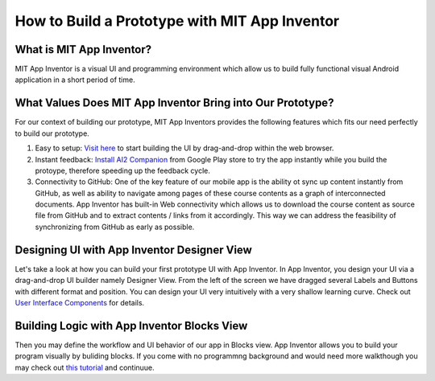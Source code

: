 How to Build a Prototype with MIT App Inventor
==============================================

What is MIT App Inventor?
~~~~~~~~~~~~~~~~~~~~~~~~~

MIT App Inventor is a visual UI and programming environment which allow us to build fully functional visual Android application in a short period of time.

What Values Does MIT App Inventor Bring into Our Prototype?
~~~~~~~~~~~~~~~~~~~~~~~~~~~~~~~~~~~~~~~~~~~~~~~~~~~~~~~~~~~

For our context of building our prototype, MIT App Inventors provides the following features which fits our need perfectly to build our prototype.

#. Easy to setup: `Visit here <http://ai2.appinventor.mit.edu/>`_ to start building the UI by drag-and-drop within the web browser.
#. Instant feedback: `Install AI2 Companion <https://play.google.com/store/apps/details?id=edu.mit.appinventor.aicompanion3&hl=en>`_ from Google Play store to try the app instantly while you build the protoype, therefore speeding up the feedback cycle.
#. Connectivity to GitHub: One of the key feature of our mobile app is the ability ot sync up content instantly from GitHub, as well as ability to navigate among pages of these course contents as a graph of interconnected documents. App Inventor has built-in Web connectivity which allows us to download the course content as source file from GitHub and to extract contents / links from it accordingly. This way we can address the feasibility of synchronizing from GitHub as early as possible.

Designing UI with App Inventor Designer View
~~~~~~~~~~~~~~~~~~~~~~~~~~~~~~~~~~~~~~~~~~~~

.. image:: app-inventor-designer-view.png

Let's take a look at how you can build your first prototype UI with App Inventor. In App Inventor, you design your UI via a drag-and-drop UI builder namely Designer View. From the left of the screen we have dragged several Labels and Buttons with different format and position. You can design your UI very intuitively with a very shallow learning curve. Check out `User Interface Components <http://ai2.appinventor.mit.edu/reference/components/userinterface.html>`_ for details.

Building Logic with App Inventor Blocks View
~~~~~~~~~~~~~~~~~~~~~~~~~~~~~~~~~~~~~~~~~~~~

.. image:: app-inventor-blocks-view.png

Then you may define the workflow and UI behavior of our app in Blocks view. App Inventor allows you to build your program visually by buliding blocks. If you come with no programmng background and would need more walkthough you may check out `this tutorial <http://appinventor.mit.edu/explore/get-started.html>`_ and continuue.
